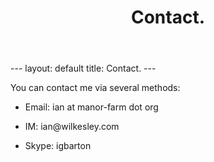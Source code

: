#+STARTUP: showall indent
#+STARTUP: hidestars
#+OPTIONS: H:2 num:nil tags:nil toc:nil timestamps:nil
#+TITLE: Contact.
#+BEGIN_HTML
---
layout: default
title: Contact.
---
#+END_HTML
You can contact me via several methods:

- Email: ian at manor-farm dot org

- IM: ian@wilkesley.com

- Skype: igbarton
